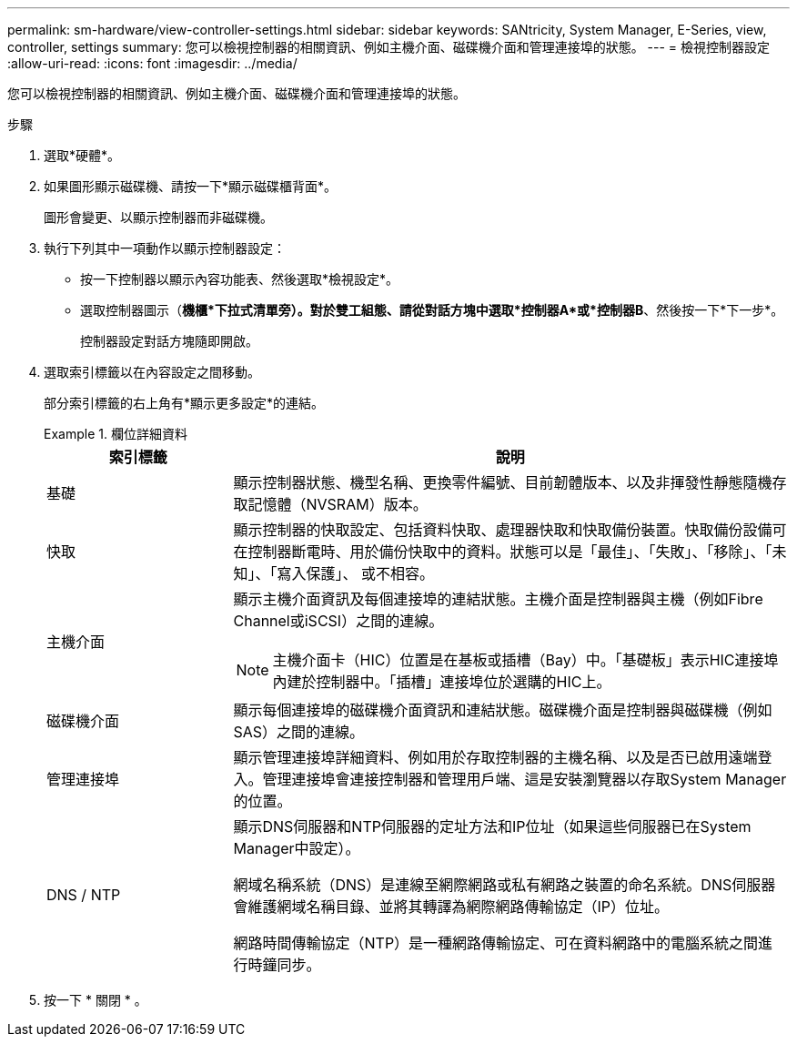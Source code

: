 ---
permalink: sm-hardware/view-controller-settings.html 
sidebar: sidebar 
keywords: SANtricity, System Manager, E-Series, view, controller, settings 
summary: 您可以檢視控制器的相關資訊、例如主機介面、磁碟機介面和管理連接埠的狀態。 
---
= 檢視控制器設定
:allow-uri-read: 
:icons: font
:imagesdir: ../media/


[role="lead"]
您可以檢視控制器的相關資訊、例如主機介面、磁碟機介面和管理連接埠的狀態。

.步驟
. 選取*硬體*。
. 如果圖形顯示磁碟機、請按一下*顯示磁碟櫃背面*。
+
圖形會變更、以顯示控制器而非磁碟機。

. 執行下列其中一項動作以顯示控制器設定：
+
** 按一下控制器以顯示內容功能表、然後選取*檢視設定*。
** 選取控制器圖示（*機櫃*下拉式清單旁）。對於雙工組態、請從對話方塊中選取*控制器A*或*控制器B*、然後按一下*下一步*。
+
控制器設定對話方塊隨即開啟。



. 選取索引標籤以在內容設定之間移動。
+
部分索引標籤的右上角有*顯示更多設定*的連結。

+
.欄位詳細資料
====
[cols="25h,~"]
|===
| 索引標籤 | 說明 


 a| 
基礎
 a| 
顯示控制器狀態、機型名稱、更換零件編號、目前韌體版本、以及非揮發性靜態隨機存取記憶體（NVSRAM）版本。



 a| 
快取
 a| 
顯示控制器的快取設定、包括資料快取、處理器快取和快取備份裝置。快取備份設備可在控制器斷電時、用於備份快取中的資料。狀態可以是「最佳」、「失敗」、「移除」、「未知」、「寫入保護」、 或不相容。



 a| 
主機介面
 a| 
顯示主機介面資訊及每個連接埠的連結狀態。主機介面是控制器與主機（例如Fibre Channel或iSCSI）之間的連線。


NOTE: 主機介面卡（HIC）位置是在基板或插槽（Bay）中。「基礎板」表示HIC連接埠內建於控制器中。「插槽」連接埠位於選購的HIC上。



 a| 
磁碟機介面
 a| 
顯示每個連接埠的磁碟機介面資訊和連結狀態。磁碟機介面是控制器與磁碟機（例如SAS）之間的連線。



 a| 
管理連接埠
 a| 
顯示管理連接埠詳細資料、例如用於存取控制器的主機名稱、以及是否已啟用遠端登入。管理連接埠會連接控制器和管理用戶端、這是安裝瀏覽器以存取System Manager的位置。



 a| 
DNS / NTP
 a| 
顯示DNS伺服器和NTP伺服器的定址方法和IP位址（如果這些伺服器已在System Manager中設定）。

網域名稱系統（DNS）是連線至網際網路或私有網路之裝置的命名系統。DNS伺服器會維護網域名稱目錄、並將其轉譯為網際網路傳輸協定（IP）位址。

網路時間傳輸協定（NTP）是一種網路傳輸協定、可在資料網路中的電腦系統之間進行時鐘同步。

|===
====
. 按一下 * 關閉 * 。


